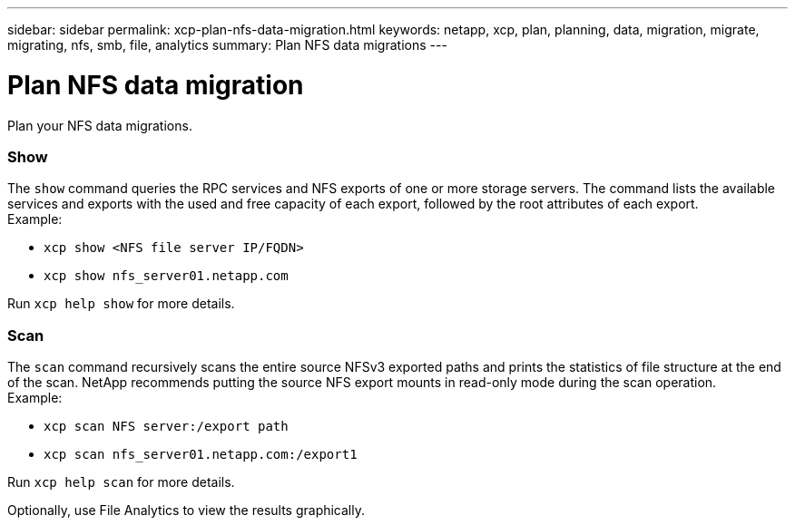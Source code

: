 ---
sidebar: sidebar
permalink: xcp-plan-nfs-data-migration.html
keywords: netapp, xcp, plan, planning, data, migration, migrate, migrating, nfs, smb, file, analytics
summary: Plan NFS data migrations
---

= Plan NFS data migration
:hardbreaks:
:nofooter:
:icons: font
:linkattrs:
:imagesdir: ./media/

[.lead]
Plan your NFS data migrations.

=== Show

The `show` command queries the RPC services and NFS exports of one or more storage servers. The command lists the available services and exports with the used and free capacity of each export, followed by the root attributes of each export.
Example:

* `xcp show <NFS file server IP/FQDN>`
* `xcp show nfs_server01.netapp.com`

Run `xcp help show` for more details.

=== Scan

The `scan` command recursively scans the entire source NFSv3 exported paths and prints the statistics of file structure at the end of the scan. NetApp recommends putting the source NFS export mounts in read-only mode during the scan operation.
Example:

* `xcp scan NFS server:/export path`
* `xcp scan nfs_server01.netapp.com:/export1`

Run `xcp help scan` for more details.

Optionally, use File Analytics to view the results graphically.
